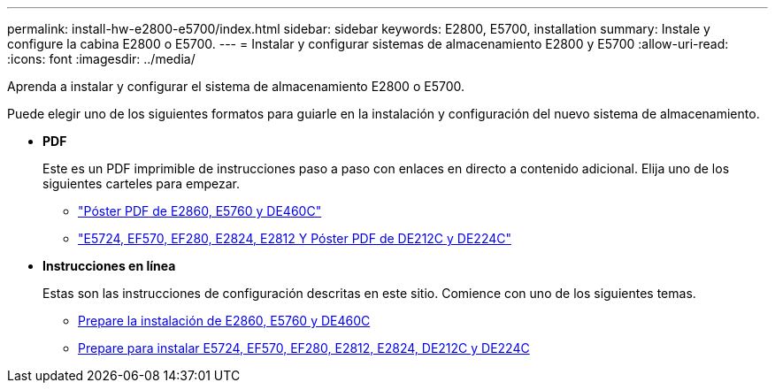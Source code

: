 ---
permalink: install-hw-e2800-e5700/index.html 
sidebar: sidebar 
keywords: E2800, E5700, installation 
summary: Instale y configure la cabina E2800 o E5700. 
---
= Instalar y configurar sistemas de almacenamiento E2800 y E5700
:allow-uri-read: 
:icons: font
:imagesdir: ../media/


[role="lead"]
Aprenda a instalar y configurar el sistema de almacenamiento E2800 o E5700.

Puede elegir uno de los siguientes formatos para guiarle en la instalación y configuración del nuevo sistema de almacenamiento.

* *PDF*
+
Este es un PDF imprimible de instrucciones paso a paso con enlaces en directo a contenido adicional. Elija uno de los siguientes carteles para empezar.

+
** https://library.netapp.com/ecm/ecm_download_file/ECMLP2842061["Póster PDF de E2860, E5760 y DE460C"^]
** https://library.netapp.com/ecm/ecm_download_file/ECMLP2842063["E5724, EF570, EF280, E2824, E2812 Y Póster PDF de DE212C y DE224C"^]


* *Instrucciones en línea*
+
Estas son las instrucciones de configuración descritas en este sitio. Comience con uno de los siguientes temas.

+
** xref:e2860-e5760-prepare-task.adoc[Prepare la instalación de E2860, E5760 y DE460C]
** xref:e2824-e5724-prepare-task.adoc[Prepare para instalar E5724, EF570, EF280, E2812, E2824, DE212C y DE224C]



